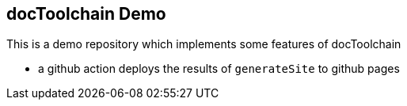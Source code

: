 == docToolchain Demo

This is a demo repository which implements some features of docToolchain

- a github action deploys the results of `generateSite` to github pages

